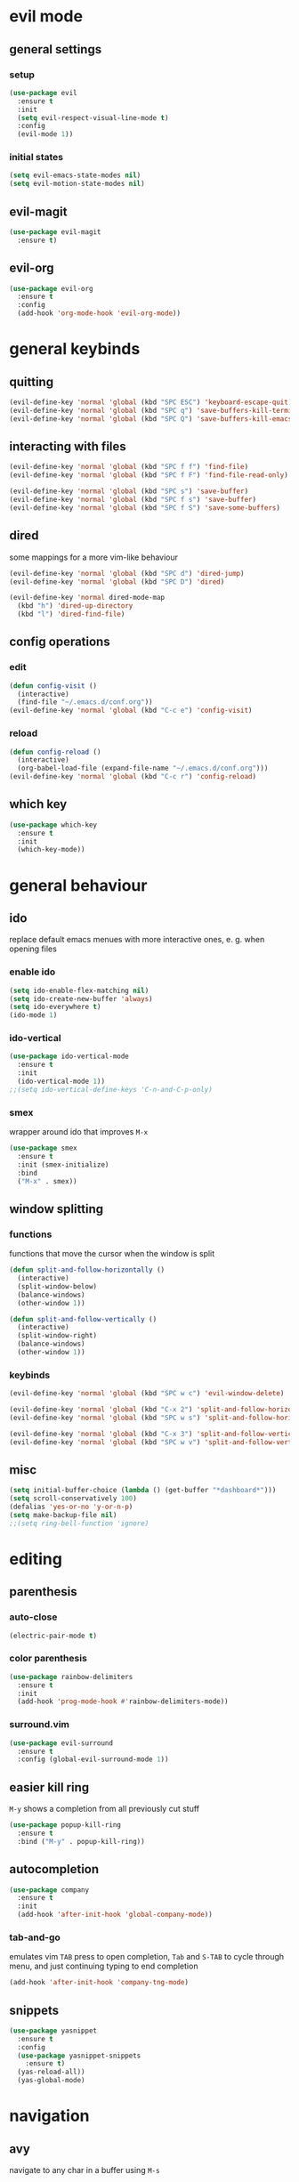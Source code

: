 * evil mode
** general settings
*** setup
#+begin_src emacs-lisp
  (use-package evil
    :ensure t
    :init
    (setq evil-respect-visual-line-mode t)
    :config
    (evil-mode 1))
#+end_src
*** initial states
#+begin_src emacs-lisp
  (setq evil-emacs-state-modes nil)
  (setq evil-motion-state-modes nil)
#+end_src
** evil-magit
#+begin_src emacs-lisp
  (use-package evil-magit
    :ensure t)
#+end_src
** evil-org
#+begin_src emacs-lisp
  (use-package evil-org
    :ensure t
    :config
    (add-hook 'org-mode-hook 'evil-org-mode))
#+end_src
* general keybinds
** quitting
#+begin_src emacs-lisp
  (evil-define-key 'normal 'global (kbd "SPC ESC") 'keyboard-escape-quit)
  (evil-define-key 'normal 'global (kbd "SPC q") 'save-buffers-kill-terminal)
  (evil-define-key 'normal 'global (kbd "SPC Q") 'save-buffers-kill-emacs)
#+end_src
** interacting with files
#+begin_src emacs-lisp
  (evil-define-key 'normal 'global (kbd "SPC f f") 'find-file)
  (evil-define-key 'normal 'global (kbd "SPC f F") 'find-file-read-only)

  (evil-define-key 'normal 'global (kbd "SPC s") 'save-buffer)
  (evil-define-key 'normal 'global (kbd "SPC f s") 'save-buffer)
  (evil-define-key 'normal 'global (kbd "SPC f S") 'save-some-buffers)
#+end_src
** dired
some mappings for a more vim-like behaviour
#+begin_src emacs-lisp
  (evil-define-key 'normal 'global (kbd "SPC d") 'dired-jump)
  (evil-define-key 'normal 'global (kbd "SPC D") 'dired)

  (evil-define-key 'normal dired-mode-map
    (kbd "h") 'dired-up-directory
    (kbd "l") 'dired-find-file)
#+end_src
** config operations
*** edit
#+begin_src emacs-lisp
  (defun config-visit ()
    (interactive)
    (find-file "~/.emacs.d/conf.org"))
  (evil-define-key 'normal 'global (kbd "C-c e") 'config-visit)
#+end_src
*** reload
#+begin_src emacs-lisp
  (defun config-reload ()
    (interactive)
    (org-babel-load-file (expand-file-name "~/.emacs.d/conf.org")))
  (evil-define-key 'normal 'global (kbd "C-c r") 'config-reload)
#+end_src
** which key
#+begin_src emacs-lisp
  (use-package which-key
    :ensure t
    :init
    (which-key-mode))
#+end_src
* general behaviour
** ido
replace default emacs menues with more interactive ones, e. g. when opening files
*** enable ido
#+begin_src emacs-lisp
  (setq ido-enable-flex-matching nil)
  (setq ido-create-new-buffer 'always)
  (setq ido-everywhere t)
  (ido-mode 1)
#+end_src
*** ido-vertical
#+begin_src emacs-lisp
  (use-package ido-vertical-mode
    :ensure t
    :init
    (ido-vertical-mode 1))
  ;;(setq ido-vertical-define-keys 'C-n-and-C-p-only)
#+end_src
*** smex
wrapper around ido that improves =M-x=
#+begin_src emacs-lisp
  (use-package smex
    :ensure t
    :init (smex-initialize)
    :bind
    ("M-x" . smex))
#+end_src
** window splitting
*** functions
functions that move the cursor when the window is split
#+begin_src emacs-lisp
  (defun split-and-follow-horizontally ()
    (interactive)
    (split-window-below)
    (balance-windows)
    (other-window 1))

  (defun split-and-follow-vertically ()
    (interactive)
    (split-window-right)
    (balance-windows)
    (other-window 1))
#+end_src
*** keybinds
#+begin_src emacs-lisp
  (evil-define-key 'normal 'global (kbd "SPC w c") 'evil-window-delete)

  (evil-define-key 'normal 'global (kbd "C-x 2") 'split-and-follow-horizontally)
  (evil-define-key 'normal 'global (kbd "SPC w s") 'split-and-follow-horizontally)

  (evil-define-key 'normal 'global (kbd "C-x 3") 'split-and-follow-vertically)
  (evil-define-key 'normal 'global (kbd "SPC w v") 'split-and-follow-vertically)
#+end_src
** misc
#+begin_src emacs-lisp
  (setq initial-buffer-choice (lambda () (get-buffer "*dashboard*")))
  (setq scroll-conservatively 100)
  (defalias 'yes-or-no 'y-or-n-p)
  (setq make-backup-file nil)
  ;;(setq ring-bell-function 'ignore)
#+end_src
* editing
** parenthesis
*** auto-close
#+begin_src emacs-lisp
  (electric-pair-mode t)
#+end_src
*** color parenthesis
#+begin_src emacs-lisp
  (use-package rainbow-delimiters
    :ensure t
    :init
    (add-hook 'prog-mode-hook #'rainbow-delimiters-mode))
#+end_src
*** surround.vim
#+begin_src emacs-lisp
  (use-package evil-surround
    :ensure t
    :config (global-evil-surround-mode 1))
#+end_src
** easier kill ring
=M-y= shows a completion from all previously cut stuff
#+begin_src emacs-lisp
  (use-package popup-kill-ring
    :ensure t
    :bind ("M-y" . popup-kill-ring))
#+end_src
** autocompletion
#+begin_src emacs-lisp
  (use-package company
    :ensure t
    :init
    (add-hook 'after-init-hook 'global-company-mode))
#+end_src
*** tab-and-go
emulates vim =TAB= press to open completion, =Tab= and =S-TAB= to cycle through menu, and just continuing typing to end completion
#+begin_src emacs-lisp
  (add-hook 'after-init-hook 'company-tng-mode)
#+end_src
** snippets
#+begin_src emacs-lisp
  (use-package yasnippet
    :ensure t
    :config
    (use-package yasnippet-snippets
      :ensure t)
    (yas-reload-all))
    (yas-global-mode)
#+end_src
* navigation
** avy
navigate to any char in a buffer using =M-s=
#+begin_src emacs-lisp
  (use-package avy
    :ensure t
    :bind
    ("M-s" . avy-goto-char))
#+end_src
** switching buffers
some mappings around ido and buffer switching
#+begin_src emacs-lisp
  ;; entire buffer
  (evil-define-key 'normal 'global (kbd "C-x b") 'ibuffer)
  (evil-define-key 'normal 'global (kbd "SPC b B") 'ibuffer)

  ;; popup menu
  (evil-define-key 'normal 'global (kbd "C-x C-b") 'ido-switch-buffer)
  (evil-define-key 'normal 'global (kbd "SPC b b") 'ido-switch-buffer)
#+end_src
** kill current buffer
#+begin_src emacs-lisp
  (defun kill-current-buffer ()
    (interactive)
    (kill-buffer (current-buffer)))
  (evil-define-key 'normal 'global (kbd "C-x k") 'kill-current-buffer)
  (evil-define-key 'normal 'global (kbd "SPC b k") 'kill-current-buffer)
#+end_src
* appearance
** general settings
settings regarding the application and the frame
#+begin_src emacs-lisp
  (tool-bar-mode -1)
  (menu-bar-mode -1)
  (scroll-bar-mode -1)
#+end_src
** line numbers
use visual instead of absolute or relative line numbers
visual line numbers are determined with lines visible on the screen instead of buffer lines.
for example, in ='visual= a fold is shown as 1 line, whereas in ='relative=, it is shown as the amount of lines that are folded (this subheading would then be 12 lines).
#+begin_src emacs-lisp
  ;; display line / column numbers in modeline
  (line-number-mode 1)
  (column-number-mode 1)

  ;; display visual line numbers left of each buffer
  (setq display-line-numbers-type 'visual)
  (global-display-line-numbers-mode 1)
  
  (global-visual-line-mode)
#+end_src
** theme
use =M-x customize-themes= to change theme settings
*** doom themes
- [ ] enable bold/italics support
#+begin_src emacs-lisp
  (use-package doom-themes
    :ensure t
    :config (doom-themes-org-config)) ;; Corrects (and improves) org-mode's native fontification.

  (when window-system (global-hl-line-mode t))
#+end_src
** modeline
use doom-modeline
#+begin_src emacs-lisp
  (use-package doom-modeline
    :ensure t)
  (doom-modeline-mode 't)
#+end_src
** startup screen
#+begin_src emacs-lisp
  ;;(setq inhibit-startup-message t)
  (use-package dashboard
    :ensure t
    :config
    (dashboard-setup-startup-hook)
    (setq dashboard-items '((recents . 10)))
    (setq dashboard-center-content t))
#+end_src
** pretty symbols
pretty symbols for eye candy when editing code
*** TODO prettify-symbols-mode
*** pretty-mode
package, contains more symbols, e. g. for python
#+begin_src emacs-lisp
  (use-package pretty-mode
    :ensure t)
  (global-pretty-mode t)
#+end_src
* magit
** installation
#+begin_src emacs-lisp
  (use-package magit
    :ensure t)
#+end_src
** mappings
#+begin_src emacs-lisp
  (evil-define-key 'normal 'global (kbd "SPC g") 'magit)
#+end_src
* org
** general settings
#+begin_src emacs-lisp
  (setq org-format-latex-options (plist-put org-format-latex-options :scale 1.4))
#+end_src
*** don't spread across two windows
e. g. when opening a src block with =C-c '=
#+begin_src emacs-lisp
  (setq org-src-window-setup 'current-window)
#+end_src
** keybinds
#+begin_src emacs-lisp
  (evil-define-key 'normal 'global (kbd "SPC o x") 'org-export-dispatch)
  (evil-define-key 'normal 'global (kbd "SPC o l") 'org-latex-preview)
#+end_src
** org-indent
#+begin_src emacs-lisp
  (add-hook 'org-mode-hook 'org-indent-mode)
#+end_src
* latex
** general settings
#+begin_src emacs-lisp
  (add-hook 'LaTeX-mode-hook 'prettify-symbols-mode)
  (setq-default preview-scale-function 1.4)
#+end_src
** keybinds
*** compilation / preview
#+begin_src emacs-lisp
  (evil-define-key 'normal 'global (kbd "SPC l l") 'TeX-command-master)

  (evil-define-key 'normal 'global (kbd "SPC l p") 'preview-at-point)
  (evil-define-key 'normal 'global (kbd "SPC l P") 'preview-clearout-at-point)

  (evil-define-key 'normal 'global (kbd "SPC l C-p") 'preview-buffer)
  (evil-define-key 'normal 'global (kbd "SPC l C-S-p") 'preview-clearout-buffer)
#+end_src
*** command insertion
#+begin_src emacs-lisp
  (evil-define-key 'normal 'global (kbd "SPC l s") 'LaTeX-section)          ;; insert section
  (evil-define-key 'normal 'global (kbd "SPC l e") 'LaTeX-environment)      ;; insert environment
  (evil-define-key 'normal 'global (kbd "SPC l f") 'LaTeX-fill-environment) ;; auto-indent
#+end_src
** auctex
#+begin_src emacs-lisp
  (use-package auctex
    :defer t
    :ensure t)
  (setq TeX-auto-save t)
  (setq TeX-parse-self t)
#+end_src
*** math mode
#+begin_src emacs-lisp
  (setq LaTeX-math-abbrev-prefix "'")
  (add-hook 'LaTeX-mode-hook 'LaTeX-math-mode)
#+end_src
* writing
** visual-fill-column-mode
visual fill column mode
#+begin_src emacs-lisp
  (use-package visual-fill-column
    :ensure t
    :init
    (setq visual-fill-column-center-text t))

  (evil-define-key 'normal 'global (kbd "SPC t v") 'visual-fill-column-mode)
  (evil-define-key 'normal 'global (kbd "SPC t w") 'set-fill-column)
#+end_src
* docview
** vim-like keybinds
#+begin_src emacs-lisp
  (setq doc-view-continuous t)
  (evil-define-key 'normal doc-view-mode-map
    (kbd "j") 'doc-view-next-line-or-next-page
    (kbd "J") 'doc-view-next-page
    (kbd "k") 'doc-view-previous-line-or-previous-page
    (kbd "K") 'doc-view-previous-page
    (kbd "gg") 'doc-view-first-page)
#+end_src

*** function for goto-page
#+begin_src emacs-lisp
  (defun sk:doc-view-goto-page (count)
    "Goto page COUNT
  if COUNT isn't supplied, go to the last page"
      (interactive "P")
      (if count
          (doc-view-goto-page count)
        (doc-view-last-page)))

  (evil-define-key 'normal doc-view-mode-map
    (kbd "G") 'sk:doc-view-goto-page)
#+end_src
